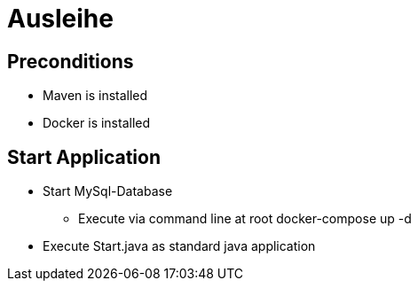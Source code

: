 = Ausleihe

== Preconditions
* Maven is installed
* Docker is installed

== Start Application
* Start MySql-Database
** Execute via command line at root docker-compose up -d
* Execute Start.java as standard java application
